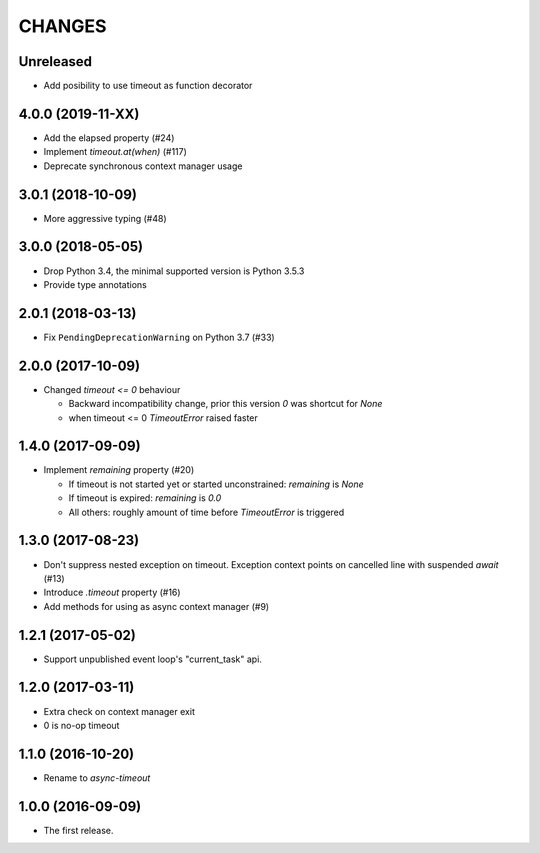 CHANGES
=======

Unreleased
----------

* Add posibility to use timeout as function decorator

4.0.0 (2019-11-XX)
------------------

* Add the elapsed property (#24)

* Implement `timeout.at(when)` (#117)

* Deprecate synchronous context manager usage

3.0.1 (2018-10-09)
------------------

* More aggressive typing (#48)

3.0.0 (2018-05-05)
------------------

* Drop Python 3.4, the minimal supported version is Python 3.5.3

* Provide type annotations

2.0.1 (2018-03-13)
------------------

* Fix ``PendingDeprecationWarning`` on Python 3.7 (#33)


2.0.0 (2017-10-09)
------------------

* Changed `timeout <= 0` behaviour

  * Backward incompatibility change, prior this version `0` was
    shortcut for `None`
  * when timeout <= 0 `TimeoutError` raised faster

1.4.0 (2017-09-09)
------------------

* Implement `remaining` property (#20)

  * If timeout is not started yet or started unconstrained:
    `remaining` is `None`
  * If timeout is expired: `remaining` is `0.0`
  * All others: roughly amount of time before `TimeoutError` is triggered

1.3.0 (2017-08-23)
------------------

* Don't suppress nested exception on timeout. Exception context points
  on cancelled line with suspended `await` (#13)

* Introduce `.timeout` property (#16)

* Add methods for using as async context manager (#9)

1.2.1 (2017-05-02)
------------------

* Support unpublished event loop's "current_task" api.


1.2.0 (2017-03-11)
------------------

* Extra check on context manager exit

* 0 is no-op timeout


1.1.0 (2016-10-20)
------------------

* Rename to `async-timeout`

1.0.0 (2016-09-09)
------------------

* The first release.
